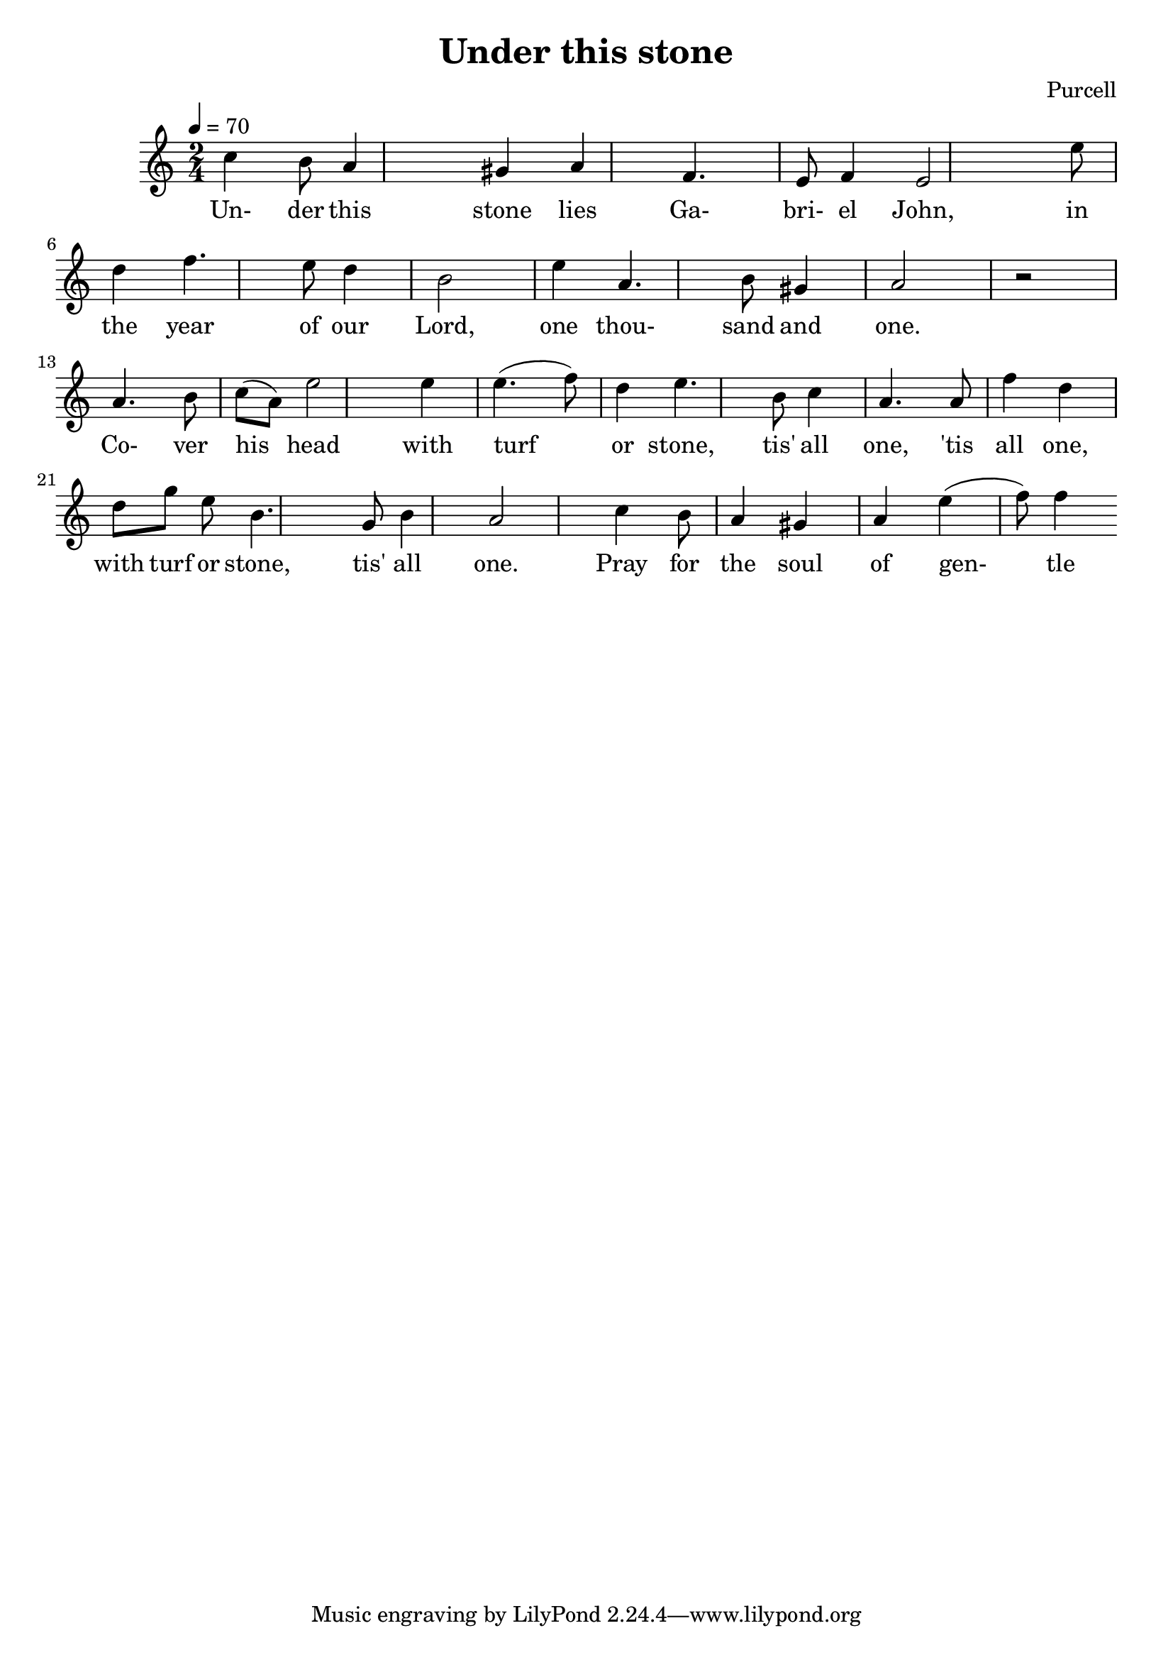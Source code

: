 \header {
  title = "Under this stone"
  composer = "Purcell"
}

%{
  The whole song is in A major with lowered sixth? F instead of F#
%}

\score {
  \relative a' {
    \key a \minor
    \time 2/4
    \tempo 4 = 70
    
    % Under this stone lies
    c4 b8 a4 gis4 a4 % vai a2
    % Ga-bri-el John
    f4. e8 f4 e2
    % In the year of our Lord
    e'8 d4 f4. e8 d4 b2
    % One thou- sand and one
    e4 a,4. b8 gis4 a2 r2 \break
    
    % Co- ver his -
    a4. b8 c8 (a8) % turha ääni
    % head with turf - or
    e'2 e4 e4. (f8) d4
    % stone, tis' all one,
    e4. b8 c4 a4.
    % tis' all one
    a8 f'4 d4
    % with turf or stone,
    d8 g8 e8 b4. % a4. ?
    % tis' all one
    g8 b4 a2 % f8?

    % Pray for the soul of gen-tle John
    c4 b8 a4 gis4 a4 e'4 (f8) f4 
    % if you please you may,

    % or let it alone, tis' all one.
  }

  \addlyrics {
    Un- der this stone lies Ga- bri- el John,
    in the year of our Lord,
    one thou- sand and one.

    Co- ver his head with turf or stone,
    tis' all one, 'tis all one,
    with turf or stone, tis' all one.

    Pray for the soul of gen- tle John,
    if you please you may,
    or let it alone, tis' all one.
  }

  \layout {}
  \midi {}
} 